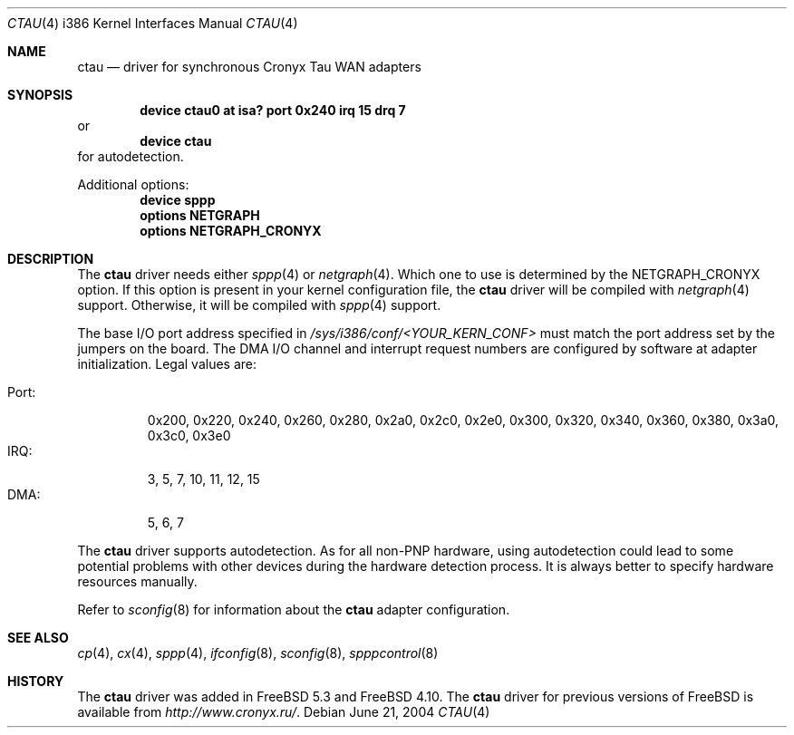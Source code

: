 .\" Copyright (c) 2004 Roman Kurakin <rik@cronyx.ru>
.\" Copyright (c) 2004 Cronyx Engineering
.\" All rights reserved.
.\"
.\" This software is distributed with NO WARRANTIES, not even the implied
.\" warranties for MERCHANTABILITY or FITNESS FOR A PARTICULAR PURPOSE.
.\"
.\" Authors grant any other persons or organisations a permission to use,
.\" modify and redistribute this software in source and binary forms,
.\" as long as this message is kept with the software, all derivative
.\" works or modified versions.
.\"
.\" Cronyx Id: ct.4,v 1.1.2.6 2004/06/21 17:56:40 rik Exp $
.\" $FreeBSD$
.\"
.Dd June 21, 2004
.Dt CTAU 4 i386
.Os
.Sh NAME
.Nm ctau
.Nd driver for synchronous Cronyx Tau WAN adapters
.Sh SYNOPSIS
.Cd "device ctau0 at isa? port 0x240 irq 15 drq 7"
or
.Cd "device ctau"
for autodetection.
.Pp
Additional options:
.Cd "device sppp"
.Cd "options NETGRAPH"
.Cd "options NETGRAPH_CRONYX"
.Sh DESCRIPTION
The
.Nm
driver needs either
.Xr sppp 4
or
.Xr netgraph 4 .
Which one to use is determined by the
.Dv NETGRAPH_CRONYX
option.
If this option is present in your kernel configuration file, the
.Nm
driver will be compiled with
.Xr netgraph 4
support.
Otherwise, it will be compiled with
.Xr sppp 4
support.
.Pp
The base I/O port address specified in
.Pa /sys/i386/conf/<YOUR_KERN_CONF>
must match the port address set by the jumpers on the board.
The DMA I/O channel and interrupt request numbers are configured
by software at adapter initialization.
Legal values are:
.Pp
.Bl -tag -compact -width Port:
.It Port :
0x200, 0x220, 0x240, 0x260, 0x280, 0x2a0, 0x2c0, 0x2e0,
0x300, 0x320, 0x340, 0x360, 0x380, 0x3a0, 0x3c0, 0x3e0
.It IRQ :
3, 5, 7, 10, 11, 12, 15
.It DMA :
5, 6, 7
.El
.Pp
The
.Nm
driver supports autodetection.
As for all non-PNP hardware, using
autodetection could lead to some potential problems with other devices during
the hardware detection process.
It is always better to specify hardware resources manually.
.Pp
Refer to
.Xr sconfig 8
for information about the
.Nm
adapter configuration.
.Sh SEE ALSO
.Xr cp 4 ,
.Xr cx 4 ,
.Xr sppp 4 ,
.Xr ifconfig 8 ,
.Xr sconfig 8 ,
.Xr spppcontrol 8
.Sh HISTORY
The
.Nm
driver was added in
.Fx 5.3
and
.Fx 4.10 .
The
.Nm
driver for previous versions of
.Fx
is available from
.Pa http://www.cronyx.ru/ .
